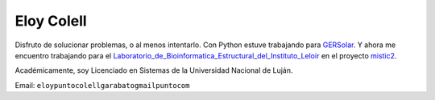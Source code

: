 
Eloy Colell
-----------

Disfruto de solucionar problemas, o al menos intentarlo. Con Python estuve trabajando para GERSolar_. Y ahora me encuentro trabajando para el Laboratorio_de_Bioinformatica_Estructural_del_Instituto_Leloir_ en el proyecto mistic2_.

Académicamente, soy Licenciado en Sistemas de la Universidad Nacional de Luján.

Email: ``eloypuntocolellgarabatogmailpuntocom``

.. _GERSolar: http://www.gersol.unlu.edu.ar/

.. _Laboratorio_de_Bioinformatica_Estructural_del_Instituto_Leloir : https://www.leloir.org.ar/marinobuslje/

.. _mistic2: https://mistic2.leloir.org.ar


